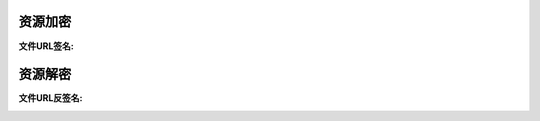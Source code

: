 ####################################################################################################
**资源加密**
####################################################################################################

:文件URL签名:

.. code-block:: php
    :linenos:

    <?php
        // 结果：http://xxx.jpg  =>  http://xxx.jpg?OSSAccessKeyId=3YP0p&Signature=%2F6xalOa%2Ff&Expires=1566959718
        FileUtil::getSignUrl($oss_pic_url);
    ?>


####################################################################################################
**资源解密**
####################################################################################################

:文件URL反签名:

.. code-block:: php
    :linenos:

    <?php
        FileUtil::aliyunUrlUnsigned($oss_pic_url);
    ?>
